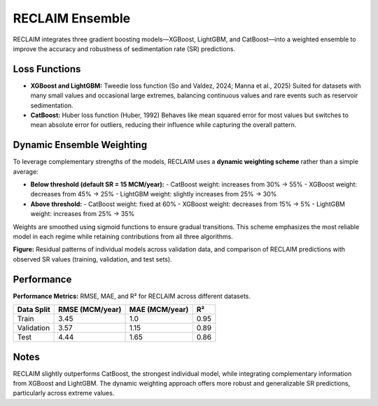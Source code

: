 RECLAIM Ensemble
=================

RECLAIM integrates three gradient boosting models—XGBoost, LightGBM, and CatBoost—into a weighted ensemble to improve the accuracy and robustness of sedimentation rate (SR) predictions.

Loss Functions
--------------

- **XGBoost and LightGBM:** Tweedie loss function  
  (So and Valdez, 2024; Manna et al., 2025)  
  Suited for datasets with many small values and occasional large extremes, balancing continuous values and rare events such as reservoir sedimentation.

- **CatBoost:** Huber loss function (Huber, 1992)  
  Behaves like mean squared error for most values but switches to mean absolute error for outliers, reducing their influence while capturing the overall pattern.

Dynamic Ensemble Weighting
-------------------------

To leverage complementary strengths of the models, RECLAIM uses a **dynamic weighting scheme** rather than a simple average:

- **Below threshold (default SR = 15 MCM/year):**
  - CatBoost weight: increases from 30% → 55%
  - XGBoost weight: decreases from 45% → 25%
  - LightGBM weight: slightly increases from 25% → 30%

- **Above threshold:**
  - CatBoost weight: fixed at 60%
  - XGBoost weight: decreases from 15% → 5%
  - LightGBM weight: increases from 25% → 35%

Weights are smoothed using sigmoid functions to ensure gradual transitions. This scheme emphasizes the most reliable model in each regime while retaining contributions from all three algorithms.

.. image:: _static/reclaim_ensemble_performance.jpg
   :alt: RECLAIM ensemble predictions vs observed SR
   :align: center

**Figure:** Residual patterns of individual models across validation data, and comparison of RECLAIM predictions with observed SR values (training, validation, and test sets).

Performance
------------------

**Performance Metrics:** RMSE, MAE, and R² for RECLAIM across different datasets.  

+------------+---------------------------+----------------------------+---------------------------+
| Data Split | RMSE (MCM/year)           | MAE (MCM/year)             | R²                        |
+============+===========================+============================+===========================+
| Train      | 3.45                      | 1.0                        | 0.95                      |
+------------+---------------------------+----------------------------+---------------------------+
| Validation | 3.57                      | 1.15                       | 0.89                      |
+------------+---------------------------+----------------------------+---------------------------+
| Test       | 4.44                      | 1.65                       | 0.86                      |
+------------+---------------------------+----------------------------+---------------------------+

Notes
-----

RECLAIM slightly outperforms CatBoost, the strongest individual model, while integrating complementary information from XGBoost and LightGBM. The dynamic weighting approach offers more robust and generalizable SR predictions, particularly across extreme values.